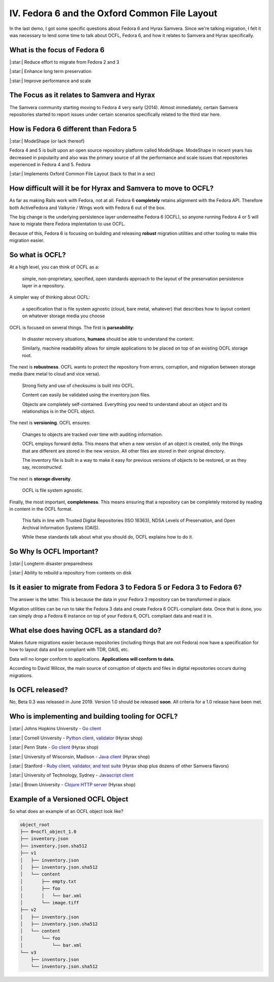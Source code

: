 IV. Fedora 6 and the Oxford Common File Layout
==============================================

In the last demo, I got some specific questions about Fedora 6 and Hyrax Samvera.  Since we're talking migration, I felt
it was necessary to lend some time to talk about OCFL, Fedora 6, and how it relates to Samvera and Hyrax specifically.

=============================
What is the focus of Fedora 6
=============================

|:star:| Reduce effort to migrate from Fedora 2 and 3

|:star:| Enhance long term preservation

|:star:| Improve performance and scale

============================================
The Focus as it relates to Samvera and Hyrax
============================================

The Samvera community starting moving to Fedora 4 very early (2014). Almost immediately, certain Samvera repositories
started to report issues under certain scenarios specifically related to the third star here.

=======================================
How is Fedora 6 different than Fedora 5
=======================================

|:star:| ModeShape (or lack thereof)

Fedora 4 and 5 is built upon an open source repository platform called ModeShape.  ModeShape in recent years has decreased
in popularity and also was the primary source of all the performance and scale issues that repositories experienced in
Fedora 4 and 5. Fedora

|:star:| Implements Oxford Common File Layout (back to that in a sec)

===============================================================
How difficult will it be for Hyrax and Samvera to move to OCFL?
===============================================================

As far as making Rails work with Fedora, not at all.  Fedora 6 **completely** retains alignment with the Fedora API.
Therefore both ActiveFedora and Valkyrie / Wings work with Fedora 6 out of the box.

The big change is the underlying persistence layer underneathe Fedora 6 (OCFL), so anyone running Fedora 4 or 5 will have
to migrate there Fedora implentation to use OCFL.

Because of this, Fedora 6 is focusing on building and releasing **robust** migration utilities and other tooling to make
this migration easier.

================
So what is OCFL?
================

At a high level, you can think of OCFL as a:

    simple, non-proprietary, specified, open standards approach to the layout of the preservation persistence layer in a repository.

A simpler way of thinking about OCFL:

    a specification that is file system agnostic (cloud, bare metal, whatever) that describes how to layout content on whatever storage media you choose

OCFL is focused on several things.  The first is **parseability**:

    In disaster recovery situations, **humans** should be able to understand the content.

    Similarly, machine readability allows for simple applications to be placed on top of an existing OCFL storage root.

The next is **robustness**.  OCFL wants to protect the repository from errors, corruption, and migration between storage media (bare metal to cloud and vice versa).

    Strong fixity and use of checksums is built into OCFL.

    Content can easily be validated using the inventory.json files.

    Objects are completely self-contained.  Everything you need to understand about an object and its relationships is in the OCFL object.

The next is **versioning**. OCFL ensures:

    Changes to objects are tracked over time with auditing information.

    OCFL employs forward delta.  This means that when a new version of an object is created, only the things that are different are stored in the new version. All other files are stored in their original directory.

    The inventory file is built in a way to make it easy for previous versions of objects to be restored, or as they say, *reconstructed*.

The next is **storage diversity**.

    OCFL is file system agnostic.

Finally, the most important, **completeness**. This means ensuring that a repository can be completely restored by reading in content in the OCFL format.

    This falls in line with Trusted Digital Repositories (ISO 16363), NDSA Levels of Preservation, and Open Archival Information Systems (OAIS).

    While these standards talk about what you should do, OCFL explains how to do it.

=========================
So Why Is OCFL Important?
=========================

|:star:| Longterm disaster preparedness

|:star:| Ability to rebuild a repository from contents on disk

==========================================================================
Is it easier to migrate from Fedora 3 to Fedora 5 or Fedora 3 to Fedora 6?
==========================================================================

The answer is the latter.  This is because the data in your Fedora 3 repository can be transformed in place.

Migration utilities can be run to take the Fedora 3 data and create Fedora 6 OCFL-compliant data.  Once that is done,
you can simply drop a Fedora 6 instance on top of your Fedora 6, OCFL compliant data and read it in.

============================================
What else does having OCFL as a standard do?
============================================

Makes future migrations easier because repositories (including things that are not Fedora) now have a specification for
how to layout data and be compliant with TDR, OAIS, etc.

Data will no longer conform to applications. **Applications will conform to data.**

According to David Wilcox, the main source of corruption of objects and files in digital repositories occurs during migrations.

=================
Is OCFL released?
=================

No, Beta 0.3 was released in June 2019.  Version 1.0 should be released **soon**. All criteria for a 1.0 release have been met.

==================================================
Who is implementing and building tooling for OCFL?
==================================================

|:star:| Johns Hopkins University - `Go client <https://github.com/birkland/ocfl>`_

|:star:| Cornell University - `Python client, validator <https://github.com/zimeon/ocfl-py>`_ (Hyrax shop)

|:star:| Penn State - `Go client <https://github.com/srerickson/floc>`_ (Hyrax shop)

|:star:| University of Wisconsin, Madison - `Java client <https://github.com/UW-Madison-Library/ocfl-java>`_ (Hyrax shop)

|:star:| Stanford - `Ruby client, validator, and test suite <https://github.com/sul-dlss-labs/OCFL-Tools>`_ (Hyrax shop plus dozens of other Samvera flavors)

|:star:| University of Technology, Sydney - `Javascript client <https://github.com/uts-eresearch/ocfl-js>`_

|:star:| Brown University - `Clojure HTTP server <https://github.com/bcail/ocfl-http>`_ (Hyrax shop)

==================================
Example of a Versioned OCFL Object
==================================

So what does an example of an OCFL object look like?

.. code-block:: text

    object_root
    ├── 0=ocfl_object_1.0
    ├── inventory.json
    ├── inventory.json.sha512
    ├── v1
    │   ├── inventory.json
    │   ├── inventory.json.sha512
    │   └── content
    │       ├── empty.txt
    │       ├── foo
    │       │   └── bar.xml
    │       └── image.tiff
    ├── v2
    │   ├── inventory.json
    │   ├── inventory.json.sha512
    │   └── content
    │       └── foo
    │           └── bar.xml
    └── v3
        ├── inventory.json
        └── inventory.json.sha512

